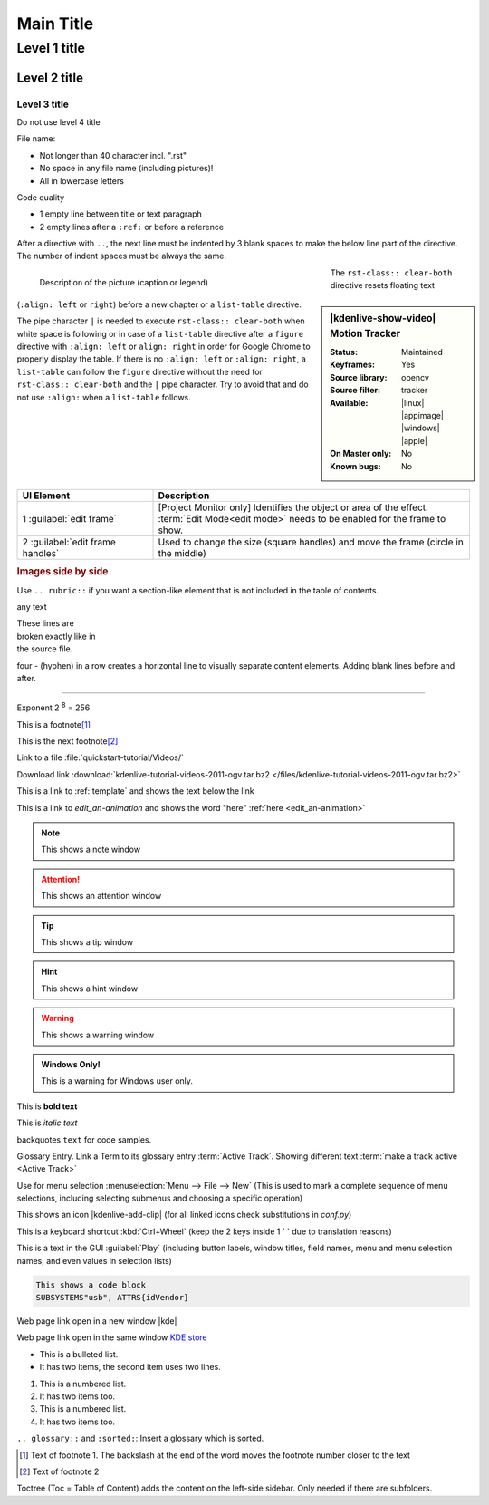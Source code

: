 .. meta::
   :description: Do your first steps with Kdenlive video editor, adjust this description to the content of this rst file
   :keywords: KDE, Kdenlive, video editor, help, learn, easy, add here more words that search engines find the Kdenlive documentation

.. metadata-placeholder

   :authors: - add your name here

   :license: Creative Commons License SA 4.0

.. This is a remark and only show up in the file itself

.. metadata-placeholder: must be placed before :authors: and :license: to avoid i18n translation.


.. _template:

**********
Main Title
**********


.. _template2:

Level 1 title
=============

Level 2 title
-------------

Level 3 title
~~~~~~~~~~~~~

Do not use level 4 title

File name:

* Not longer than 40 character incl. ".rst"
* No space in any file name (including pictures)!
* All in lowercase letters

Code quality

* 1 empty line between title or text paragraph
* 2 empty lines after a ``:ref:`` or before a reference

After a directive with ``..``, the next line must be indented by 3 blank spaces to make the below line part of the directive. The number of indent spaces must be always the same.

.. figures: Only use figures
   :align: make it possible that you have text on the right site of the figure  
   :with: restrict the figure size
   :figwith: the caption get a line break after 250px
   :alt: Do not use as it creates unnecessary translation work.

.. figure:: /images/getting_started/kdenlive_add_last_clip.webp
   :align: left
   :width: 500px
   :figwidth: 500px
   :alt:
      
   Description of the picture (caption or legend)

.. sidebar:: |kdenlive-show-video| Motion Tracker

   :**Status**:
      Maintained
   :**Keyframes**:
      Yes
   :**Source library**:
      opencv
   :**Source filter**:
      tracker
   :**Available**:
      |linux| |appimage| |windows| |apple|
   :**On Master only**:
      No
   :**Known bugs**:
      No

.. rst-class:: clear-both

The ``rst-class:: clear-both`` directive resets floating text (``:align: left`` or ``right``) before a new chapter or a ``list-table`` directive.

The pipe character ``|`` is needed to execute ``rst-class:: clear-both`` when white space is following or in case of a ``list-table`` directive after a ``figure`` directive with ``:align: left`` or ``align: right`` in order for Google Chrome to properly display the table. If there is no ``:align: left`` or ``:align: right``, a ``list-table`` can follow the ``figure`` directive without the need for ``rst-class:: clear-both`` and the ``|`` pipe character. Try to avoid that and do not use ``:align:`` when a ``list-table`` follows.

|

.. list-table::
   :width: 100%
   :widths: 30 70
   :header-rows: 1
   :class: table-wrap

   * - UI Element
     - Description
   * - 1 :guilabel:`edit frame`
     - [Project Monitor only] Identifies the object or area of the effect. :term:`Edit Mode<edit mode>` needs to be enabled for the frame to show.
   * - 2 :guilabel:`edit frame handles`
     - Used to change the size (square handles) and move the frame (circle in the middle)


.. rubric:: Images side by side

Use ``.. rubric::`` if you want a section-like element that is not included in the table of contents.

|pic1| any text |pic2|

.. |pic1| image:: /images/tips_and_tricks/shooting_nikon_50mm.webp
   :alt: shooting_nikon_50mm.webp
   :width: 30%

.. |pic2| image:: /images/tips_and_tricks/shooting_nikon_35mm.webp
   :alt: shooting_nikon_35mm.webp
   :width: 30%

| These lines are
| broken exactly like in
| the source file.

four - (hyphen) in a row creates a horizontal line to visually separate content elements. Adding blank lines before and after.

----


Exponent
2 :sup:`8` = 256

This is a footnote\ [1]_ 

This is the next footnote\ [#]_ 

Link to a file :file:`quickstart-tutorial/Videos/`

Download link :download:`kdenlive-tutorial-videos-2011-ogv.tar.bz2 </files/kdenlive-tutorial-videos-2011-ogv.tar.bz2>`

This is a link to :ref:`template` and shows the text below the link

This is a link to `edit_an-animation` and shows the word "here" :ref:`here <edit_an-animation>` 

.. note:: This shows a note window

.. attention:: This shows an attention window

.. tip:: This shows a tip window

.. hint:: This shows a hint window

.. Warning:: This shows a warning window 


.. admonition:: Windows Only!

   This is a warning for Windows user only.


This is **bold text**

This is *italic text*

backquotes ``text`` for code samples.

Glossary Entry. Link a Term to its glossary entry :term:`Active Track`. Showing different text :term:`make a track active <Active Track>`

Use for menu selection :menuselection:`Menu --> File --> New` (This is used to mark a complete sequence of menu selections, including selecting submenus and choosing a specific operation)

This shows an icon |kdenlive-add-clip| (for all linked icons check substitutions in `conf.py`)

This is a keyboard shortcut :kbd:`Ctrl+Wheel` (keep the 2 keys inside 1 \` \` due to translation reasons)

This is a text in the GUI :guilabel:`Play` (including button labels, window titles, field names, menu and menu selection names, and even values in selection lists)

.. code-block:: bash

   This shows a code block
   SUBSYSTEMS"usb", ATTRS{idVendor}


.. versionadded:: 21.12
   This feature was **added** in version 21.12

.. versionchanged:: 22.12
   This feature was **changed** in version 22.12

.. deprecated:: 23.04
   This feature was **exchanged** or **removed** in version 23.04


.. Open a link in a new window in reStructuredText, https://stackoverflow.com/questions/11716781/open-a-link-in-a-new-window-in-restructuredtext

Web page link open in a new window |kde| 

.. |kde| raw:: html

   <a href="https://www.kde.org" target="_blank">KDE</a>

Web page link open in the same window `KDE store <https://store.kde.org/browse?cat=333&ord=latest>`_


* This is a bulleted list.
* It has two items, the second
  item uses two lines.

1. This is a numbered list.
2. It has two items too.

#. This is a numbered list.
#. It has two items too.

.. glossary::
   :sorted:

``.. glossary::`` and ``:sorted:``: Insert a glossary which is sorted.


.. [1] Text of footnote 1. The backslash at the end of the word moves the footnote number closer to the text
.. [#] Text of footnote 2

Toctree (Toc = Table of Content) adds the content on the left-side sidebar. Only needed if there are subfolders.

.. .. toctree::
   :hidden:
   :glob: 
   
   get_involved/*
